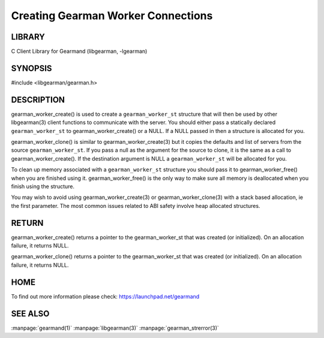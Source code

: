 ===================================
Creating Gearman Worker Connections
===================================

-------
LIBRARY
-------

C Client Library for Gearmand (libgearman, -lgearman)

--------
SYNOPSIS
--------

#include <libgearman/gearman.h>

.. c:function:: gearman_worker_st *gearman_worker_create(gearman_worker_st *client);

.. c:function:: gearman_worker_st *gearman_worker_clone(gearman_worker_st *client, const gearman_worker_st *from);

.. c:function:: void gearman_worker_free(gearman_worker_st *client);

-----------
DESCRIPTION
-----------


gearman_worker_create() is used to create a \ ``gearman_worker_st``\  structure that will then
be used by other libgearman(3) client functions to communicate with the server. You
should either pass a statically declared \ ``gearman_worker_st``\  to gearman_worker_create() or
a NULL. If a NULL passed in then a structure is allocated for you.

gearman_worker_clone() is similar to gearman_worker_create(3) but it copies the
defaults and list of servers from the source \ ``gearman_worker_st``\ . If you pass a null as
the argument for the source to clone, it is the same as a call to gearman_worker_create().
If the destination argument is NULL a \ ``gearman_worker_st``\  will be allocated for you.

To clean up memory associated with a \ ``gearman_worker_st``\  structure you should pass
it to gearman_worker_free() when you are finished using it. gearman_worker_free() is
the only way to make sure all memory is deallocated when you finish using
the structure.

You may wish to avoid using gearman_worker_create(3) or gearman_worker_clone(3) with a
stack based allocation, ie the first parameter. The most common issues related to ABI safety involve
heap allocated structures.


------
RETURN
------


gearman_worker_create() returns a pointer to the gearman_worker_st that was created
(or initialized). On an allocation failure, it returns NULL.

gearman_worker_clone() returns a pointer to the gearman_worker_st that was created
(or initialized). On an allocation failure, it returns NULL.


----
HOME
----


To find out more information please check:
`https://launchpad.net/gearmand <https://launchpad.net/gearmand>`_


--------
SEE ALSO
--------

:manpage:`gearmand(1)` :manpage:`libgearman(3)` :manpage:`gearman_strerror(3)`
